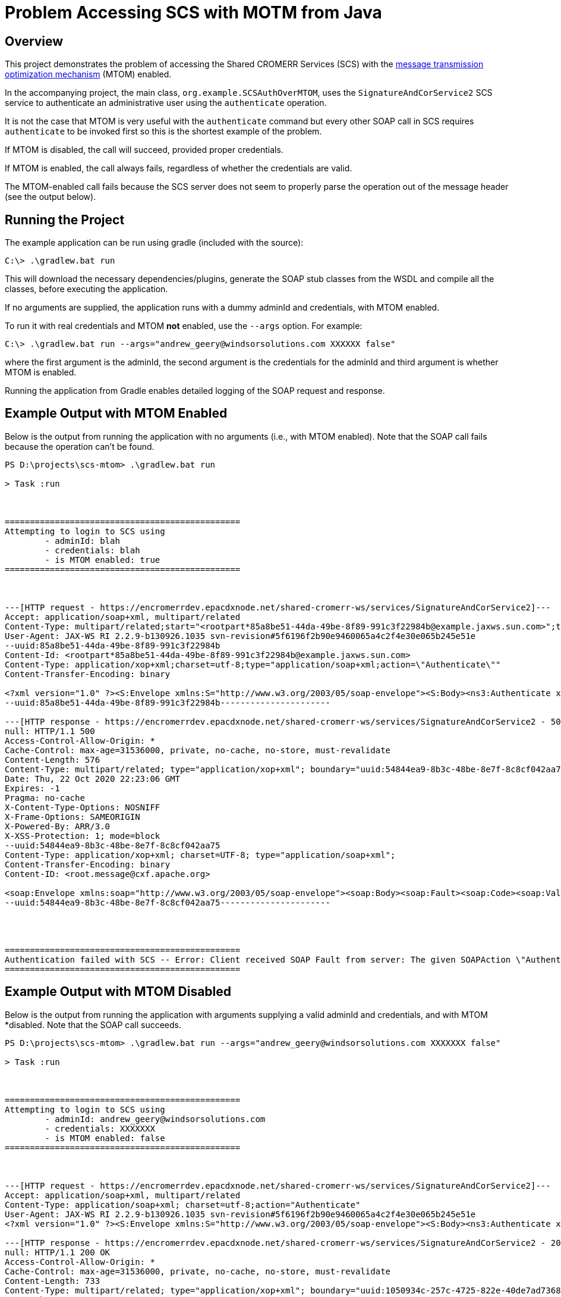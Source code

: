 = Problem Accessing SCS with MOTM from Java

== Overview

This project demonstrates the problem of accessing the Shared CROMERR Services (SCS) with the https://en.wikipedia.org/wiki/Message_Transmission_Optimization_Mechanism[message transmission optimization mechanism] (MTOM) enabled.

In the accompanying project, the main class, `org.example.SCSAuthOverMTOM`, uses the `SignatureAndCorService2` SCS service to authenticate an administrative user using the `authenticate` operation.

It is not the case that MTOM is very useful with the `authenticate` command but every other SOAP call in SCS requires `authenticate` to be invoked first so this is the shortest example of the problem.

If MTOM is disabled, the call will succeed, provided proper credentials.

If MTOM is enabled, the call always fails, regardless of whether the credentials are valid.

The MTOM-enabled call fails because the SCS server does not seem to properly parse the operation out of the message header (see the output below).

== Running the Project

The example application can be run using gradle (included with the source):

[source,shell]
----
C:\> .\gradlew.bat run
----

This will download the necessary dependencies/plugins, generate the SOAP stub classes from the WSDL and compile all the classes, before executing the application.

If no arguments are supplied, the application runs with a dummy adminId and credentials, with MTOM enabled.

To run it with real credentials and MTOM *not* enabled, use the `--args` option. For example:

[source,shell]
----
C:\> .\gradlew.bat run --args="andrew_geery@windsorsolutions.com XXXXXX false"
----

where the first argument is the adminId, the second argument is the credentials for the adminId and third argument is whether MTOM is enabled.

Running the application from Gradle enables detailed logging of the SOAP request and response.

== Example Output with MTOM Enabled

Below is the output from running the application with no arguments (i.e., with MTOM enabled). Note that the SOAP call fails because the operation can't be found.

----
PS D:\projects\scs-mtom> .\gradlew.bat run

> Task :run



===============================================
Attempting to login to SCS using
        - adminId: blah
        - credentials: blah
        - is MTOM enabled: true
===============================================



---[HTTP request - https://encromerrdev.epacdxnode.net/shared-cromerr-ws/services/SignatureAndCorService2]---
Accept: application/soap+xml, multipart/related
Content-Type: multipart/related;start="<rootpart*85a8be51-44da-49be-8f89-991c3f22984b@example.jaxws.sun.com>";type="application/xop+xml";boundary="uuid:85a8be51-44da-49be-8f89-991c3f22984b";start-info="application/soap+xml;action=\"Authenticate\""
User-Agent: JAX-WS RI 2.2.9-b130926.1035 svn-revision#5f6196f2b90e9460065a4c2f4e30e065b245e51e
--uuid:85a8be51-44da-49be-8f89-991c3f22984b
Content-Id: <rootpart*85a8be51-44da-49be-8f89-991c3f22984b@example.jaxws.sun.com>
Content-Type: application/xop+xml;charset=utf-8;type="application/soap+xml;action=\"Authenticate\""
Content-Transfer-Encoding: binary

<?xml version="1.0" ?><S:Envelope xmlns:S="http://www.w3.org/2003/05/soap-envelope"><S:Body><ns3:Authenticate xmlns:ns3="http://www.exchangenetwork.net/schema/sharedcromerr/2" xmlns:xmime="http://www.w3.org/2005/05/xmlmime"><adminId>blah</adminId><credential>blah</credential></ns3:Authenticate></S:Body></S:Envelope>
--uuid:85a8be51-44da-49be-8f89-991c3f22984b----------------------

---[HTTP response - https://encromerrdev.epacdxnode.net/shared-cromerr-ws/services/SignatureAndCorService2 - 500]---
null: HTTP/1.1 500
Access-Control-Allow-Origin: *
Cache-Control: max-age=31536000, private, no-cache, no-store, must-revalidate
Content-Length: 576
Content-Type: multipart/related; type="application/xop+xml"; boundary="uuid:54844ea9-8b3c-48be-8e7f-8c8cf042aa75"; start="<root.message@cxf.apache.org>"; start-info="application/soap+xml"
Date: Thu, 22 Oct 2020 22:23:06 GMT
Expires: -1
Pragma: no-cache
X-Content-Type-Options: NOSNIFF
X-Frame-Options: SAMEORIGIN
X-Powered-By: ARR/3.0
X-XSS-Protection: 1; mode=block
--uuid:54844ea9-8b3c-48be-8e7f-8c8cf042aa75
Content-Type: application/xop+xml; charset=UTF-8; type="application/soap+xml";
Content-Transfer-Encoding: binary
Content-ID: <root.message@cxf.apache.org>

<soap:Envelope xmlns:soap="http://www.w3.org/2003/05/soap-envelope"><soap:Body><soap:Fault><soap:Code><soap:Value>soap:Receiver</soap:Value></soap:Code><soap:Reason><soap:Text xml:lang="en">The given SOAPAction \"Authenticate\"" does not match an operation.</soap:Text></soap:Reason></soap:Fault></soap:Body></soap:Envelope>
--uuid:54844ea9-8b3c-48be-8e7f-8c8cf042aa75----------------------




===============================================
Authentication failed with SCS -- Error: Client received SOAP Fault from server: The given SOAPAction \"Authenticate\"" does not match an operation. Please see the server log to find more detail regarding exact cause of the failure.
===============================================
----

== Example Output with MTOM Disabled

Below is the output from running the application with arguments supplying a valid adminId and credentials, and with MTOM *disabled. Note that the SOAP call succeeds.

----
PS D:\projects\scs-mtom> .\gradlew.bat run --args="andrew_geery@windsorsolutions.com XXXXXXX false"

> Task :run



===============================================
Attempting to login to SCS using
        - adminId: andrew_geery@windsorsolutions.com
        - credentials: XXXXXXX
        - is MTOM enabled: false
===============================================



---[HTTP request - https://encromerrdev.epacdxnode.net/shared-cromerr-ws/services/SignatureAndCorService2]---
Accept: application/soap+xml, multipart/related
Content-Type: application/soap+xml; charset=utf-8;action="Authenticate"
User-Agent: JAX-WS RI 2.2.9-b130926.1035 svn-revision#5f6196f2b90e9460065a4c2f4e30e065b245e51e
<?xml version="1.0" ?><S:Envelope xmlns:S="http://www.w3.org/2003/05/soap-envelope"><S:Body><ns3:Authenticate xmlns:xmime="http://www.w3.org/2005/05/xmlmime" xmlns:ns3="http://www.exchangenetwork.net/schema/sharedcromerr/2"><adminId>andrew_geery@windsorsolutions.com</adminId><credential>XXXXXXX</credential></ns3:Authenticate></S:Body></S:Envelope>--------------------

---[HTTP response - https://encromerrdev.epacdxnode.net/shared-cromerr-ws/services/SignatureAndCorService2 - 200]---
null: HTTP/1.1 200 OK
Access-Control-Allow-Origin: *
Cache-Control: max-age=31536000, private, no-cache, no-store, must-revalidate
Content-Length: 733
Content-Type: multipart/related; type="application/xop+xml"; boundary="uuid:1050934c-257c-4725-822e-40de7ad73683"; start="<root.message@cxf.apache.org>"; start-info="application/soap+xml"
Date: Thu, 22 Oct 2020 22:27:42 GMT
Expires: -1
Keep-Alive: timeout=20
Pragma: no-cache
X-Content-Type-Options: NOSNIFF
X-Frame-Options: SAMEORIGIN
X-Powered-By: ARR/3.0
X-XSS-Protection: 1; mode=block
--uuid:1050934c-257c-4725-822e-40de7ad73683
Content-Type: application/xop+xml; charset=UTF-8; type="application/soap+xml";
Content-Transfer-Encoding: binary
Content-ID: <root.message@cxf.apache.org>

<soap:Envelope xmlns:soap="http://www.w3.org/2003/05/soap-envelope"><soap:Body><ns2:AuthenticateResponse xmlns:ns2="http://www.exchangenetwork.net/schema/sharedcromerr/2"><securityToken>csm:IiKaBeCRDqI8KXSaRnin9xu10VIobQKSNteRKk0YLKNpwxsgYKHlv0ioati1M7VZ.iNIFVSYRH5mqR5HouHmjVFZc5XKwGmHirjy_dNl7w1SZJYK1n0wryBFAdmGDfXCM.d7jpGebKOdw2-h3K1auxzVKfGKuLIcCVcCHQlQ_vaS1G_DoG7ylljrvj1tLrOVir.q6Jpz318Y8Mk83NTszvKWg,,.</securityToken></ns2:AuthenticateResponse></soap:Body></soap:Envelope>
--uuid:1050934c-257c-4725-822e-40de7ad73683----------------------




===============================================
Successfully authenticated with SCS!
===============================================
----
